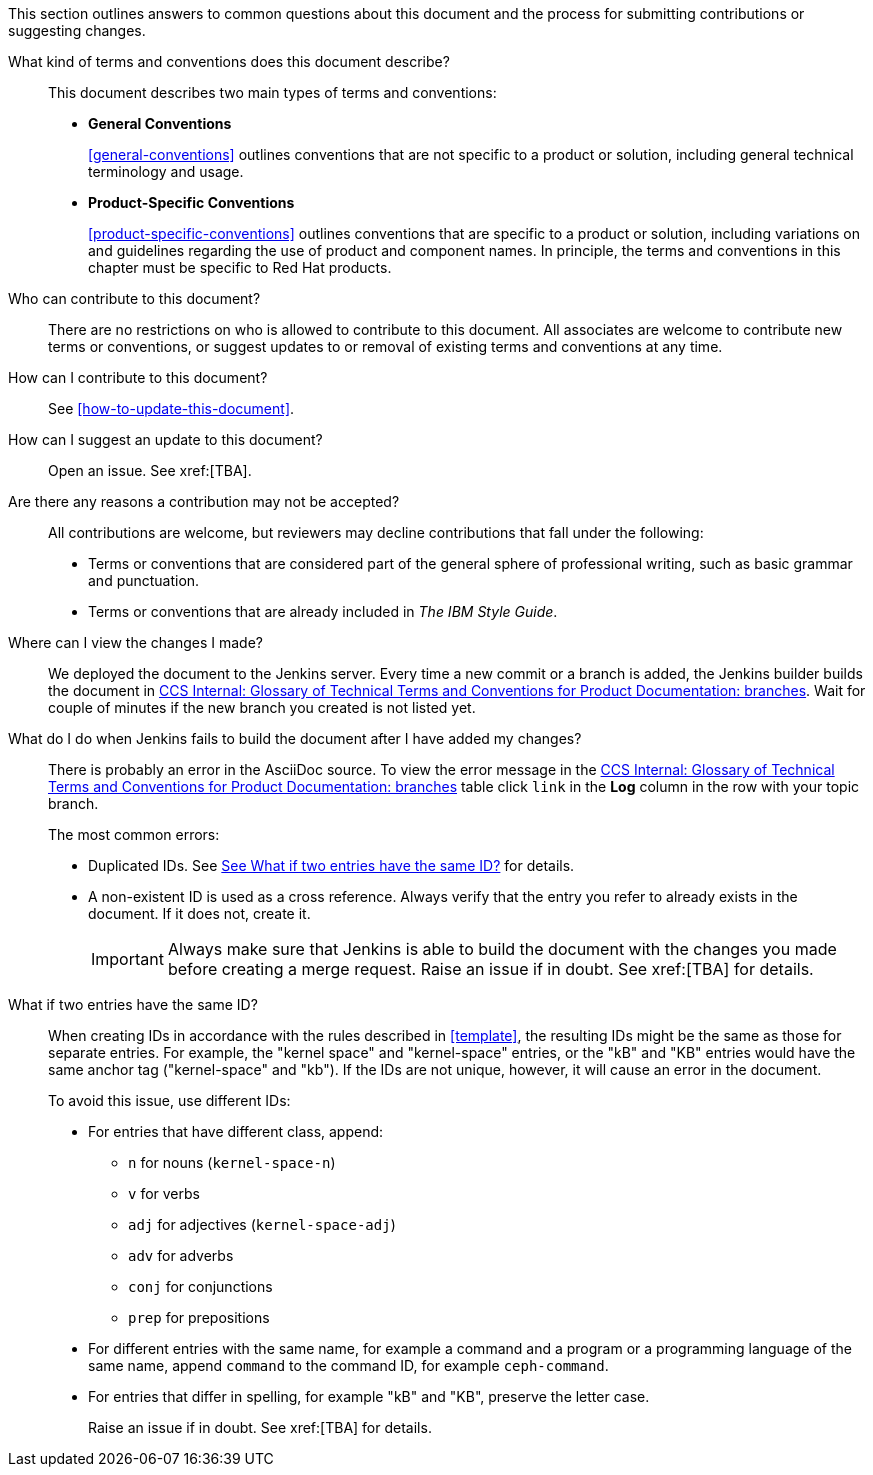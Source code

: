 [[general-faq]]

This section outlines answers to common questions about this document and the process for submitting contributions or suggesting changes. 

What kind of terms and conventions does this document describe?::
+
This document describes two main types of terms and conventions:
+
* *General Conventions*
+
xref:general-conventions[] outlines conventions that are not specific to a product or solution, including general technical terminology and usage.
+
* *Product-Specific Conventions*
+
xref:product-specific-conventions[] outlines conventions that are specific to a product or solution, including variations on and guidelines regarding the use of product and component names. In principle, the terms and conventions in this chapter must be specific to Red Hat products.
+

Who can contribute to this document?::

There are no restrictions on who is allowed to contribute to this document. All associates are welcome to contribute new terms or conventions, or suggest updates to or removal of existing terms and conventions at any time.

How can I contribute to this document?::

See xref:how-to-update-this-document[].

How can I suggest an update to this document?:: 

Open an issue. See xref:[TBA].

Are there any reasons a contribution may not be accepted?::

All contributions are welcome, but reviewers may decline contributions that fall under the following:

* Terms or conventions that are considered part of the general sphere of professional writing, such as basic grammar and punctuation.
* Terms or conventions that are already included in _The IBM Style Guide_.

[[preview-of-changes]]
Where can I view the changes I made?::

We deployed the document to the Jenkins server. Every time a new commit or a branch is added, the Jenkins builder builds the document in http://ccs-jenkins.gsslab.brq.redhat.com/TopicBranches#glossary-of-terms-and-conventions-for-product-documentation[CCS Internal: Glossary of Technical Terms and Conventions for Product Documentation: branches]. Wait for couple of minutes if the new branch you created is not listed yet.

[[failed-jenkins-build]]
What do I do when Jenkins fails to build the document after I have added my changes?::

There is probably an error in the AsciiDoc source. To view the error message in the http://ccs-jenkins.gsslab.brq.redhat.com/TopicBranches#glossary-of-terms-and-conventions-for-product-documentation[CCS Internal: Glossary of Technical Terms and Conventions for Product Documentation: branches] table click `link` in the *Log* column in the row with your topic branch.
+
The most common errors:
+
* Duplicated IDs. See xref:two-entries-with-same-ID[See What if two entries have the same ID?] for details.
* A non-existent ID is used as a cross reference. Always verify that the entry you refer to already exists in the document. If it does not, create it.
+
IMPORTANT: Always make sure that Jenkins is able to build the document with the changes you made before creating a merge request. Raise an issue if in doubt. See xref:[TBA] for details.

[[two-entries-with-same-ID]]
What if two entries have the same ID?::
 
When creating IDs in accordance with the rules described in xref:template[], the resulting IDs might be the same as those for separate entries. For example, the "kernel space" and "kernel-space" entries, or the "kB" and "KB" entries would have the same anchor tag ("kernel-space" and "kb"). If the IDs are not unique, however, it will cause an error in the document. 
+
To avoid this issue, use different IDs:
+
* For entries that have different class, append:
+
** `n` for nouns (`kernel-space-n`)
** `v` for verbs
** `adj` for adjectives (`kernel-space-adj`)
** `adv` for adverbs
** `conj` for conjunctions
** `prep` for prepositions
+
* For different entries with the same name, for example a command and a program or a programming language of the same name, append `command` to the command ID, for example `ceph-command`.
+
* For entries that differ in spelling, for example "kB" and "KB", preserve the letter case.
+
Raise an issue if in doubt. See xref:[TBA] for details.
